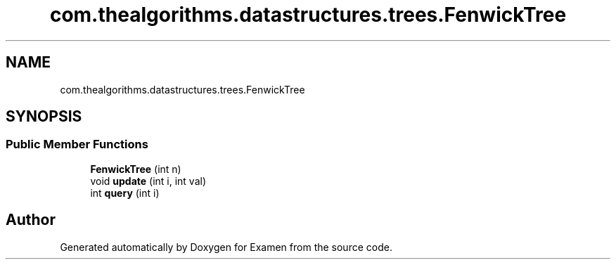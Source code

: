 .TH "com.thealgorithms.datastructures.trees.FenwickTree" 3 "Fri Jan 28 2022" "Examen" \" -*- nroff -*-
.ad l
.nh
.SH NAME
com.thealgorithms.datastructures.trees.FenwickTree
.SH SYNOPSIS
.br
.PP
.SS "Public Member Functions"

.in +1c
.ti -1c
.RI "\fBFenwickTree\fP (int n)"
.br
.ti -1c
.RI "void \fBupdate\fP (int i, int val)"
.br
.ti -1c
.RI "int \fBquery\fP (int i)"
.br
.in -1c

.SH "Author"
.PP 
Generated automatically by Doxygen for Examen from the source code\&.

